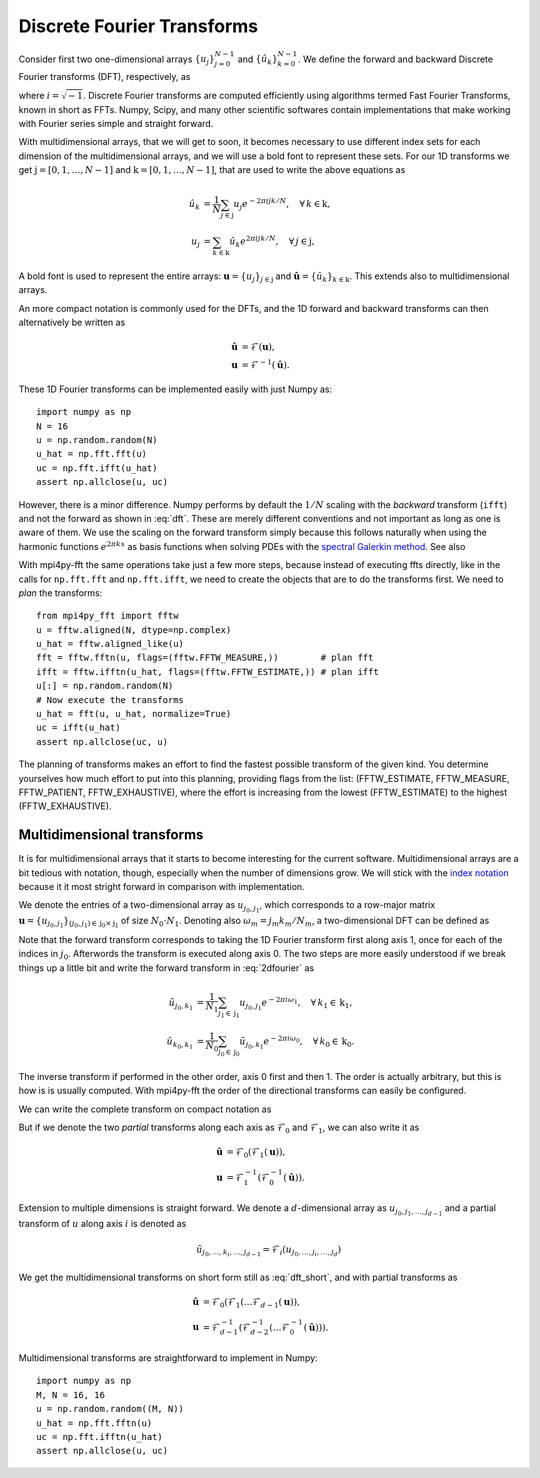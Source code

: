 Discrete Fourier Transforms
---------------------------

Consider first two one-dimensional arrays :math:`\{u_j\}_{j=0}^{N-1}` and
:math:`\{\hat{u}_k\}_{k=0}^{N-1}`. We define the forward and backward Discrete
Fourier transforms (DFT), respectively, as

.. math::
    :label: dft

    \hat{u}_k &= \frac{1}{N}\sum_{j=0}^{N-1}u_j e^{-2\pi i j k / N}, \quad \forall \, k=0, 1, \ldots, N-1, \\
    u_j &= \sum_{k=0}^{N-1}\hat{u}_k e^{2\pi i j k / N}, \quad \forall \, j=0, 1, \ldots, N-1,

where :math:`i=\sqrt{-1}`. Discrete Fourier transforms are computed efficiently
using algorithms termed Fast Fourier Transforms, known in short as FFTs. 
Numpy, Scipy, and many other scientific softwares contain implementations that 
make working with Fourier series simple and straight forward. 

With multidimensional arrays, that we will get to soon, it becomes necessary to 
use different index sets for each dimension of the multidimensional arrays, and we 
will use a bold font to represent these sets. For our 1D transforms we get 
:math:`\textbf{j}=[0, 1, \ldots, N-1]` and :math:`\textbf{k}=[0, 1, \ldots, N-1]`, 
that are used to write the above equations as 

.. math::

    \hat{u}_k &= \frac{1}{N}\sum_{j\in\textbf{j}}u_j e^{-2\pi i j k / N}, \quad \forall \, k\in\textbf{k}, \\
    u_j &= \sum_{k\in\textbf{k}}\hat{u}_k e^{2\pi i j k / N}, \quad \forall \, j\in\textbf{j},

A bold font is used to represent the entire arrays:
:math:`\boldsymbol{u}=\{u_j\}_{j\in\textbf{j}}` and 
:math:`\boldsymbol{\hat{u}}=\{\hat{u}_k\}_{k\in\textbf{k}}`. This extends also
to multidimensional arrays.

An more compact notation is commonly used for the DFTs, and the 1D 
forward and backward transforms can then alternatively be written as

.. math::

    \boldsymbol{\hat{u}} &= \mathcal{F}(\boldsymbol{u}), \\
    \boldsymbol{u} &= \mathcal{F}^{-1}(\boldsymbol{\hat{u}}).

These 1D Fourier transforms can be implemented easily with just Numpy as::

    import numpy as np
    N = 16
    u = np.random.random(N)
    u_hat = np.fft.fft(u)
    uc = np.fft.ifft(u_hat)
    assert np.allclose(u, uc)

However, there is a minor difference. Numpy performs by default the 
:math:`1/N` scaling with the *backward* transform (``ifft``) and not the
forward as shown in :eq:`dft`. These are merely different conventions and
not important as long as one is aware of them. We use
the scaling on the forward transform simply because this follows naturally 
when using the harmonic functions :math:`e^{2 \pi k x}` as basis functions 
when solving PDEs with the 
`spectral Galerkin method <https://github.com/spectralDNS/shenfun>`_. See also


With mpi4py-fft the same operations take just a few more steps, because instead
of executing ffts directly, like in the calls for ``np.fft.fft`` and 
``np.fft.ifft``, we need to create the objects that are to do the 
transforms first. We need to *plan* the transforms::

    from mpi4py_fft import fftw
    u = fftw.aligned(N, dtype=np.complex)
    u_hat = fftw.aligned_like(u)
    fft = fftw.fftn(u, flags=(fftw.FFTW_MEASURE,))        # plan fft
    ifft = fftw.ifftn(u_hat, flags=(fftw.FFTW_ESTIMATE,)) # plan ifft
    u[:] = np.random.random(N)
    # Now execute the transforms
    u_hat = fft(u, u_hat, normalize=True)
    uc = ifft(u_hat)
    assert np.allclose(uc, u)

The planning of transforms makes an effort to find the fastest possible transform
of the given kind. You determine yourselves how much effort to put into this
planning, providing flags from the list: 
(FFTW_ESTIMATE, FFTW_MEASURE, FFTW_PATIENT, FFTW_EXHAUSTIVE), where the effort
is increasing from the lowest (FFTW_ESTIMATE) to the highest (FFTW_EXHAUSTIVE).

Multidimensional transforms
...........................

It is for multidimensional arrays that it starts to become
interesting for the current software. Multidimensional arrays are a bit tedious
with notation, though, especially when the number of dimensions grow. We will
stick with the `index notation <https://en.wikipedia.org/wiki/Index_notation>`_
because it it most stright forward in comparison with implementation.

We denote the entries of a two-dimensional array as :math:`u_{j_0, j_1}`, 
which corresponds to a row-major matrix
:math:`\boldsymbol{u}=\{u_{j_0, j_1}\}_{(j_0, j_1) \in \textbf{j}_0 \times \textbf{j}_1}` of 
size :math:`N_0\cdot N_1`. Denoting also :math:`\omega_m=j_m k_m / N_m`, a 
two-dimensional DFT can be defined as

.. math::
    :label: 2dfourier

    \hat{u}_{k_0,k_1} &= \frac{1}{N_0}\sum_{j_0 \in \textbf{j}_0}\Big( e^{-2\pi i \omega_0} \frac{1}{N_1} \sum_{j_1\in \textbf{j}_1} \Big( e^{-2\pi i \omega_1} u_{j_0,j_1}\Big) \Big), \quad \forall \, (k_0, k_1) \in \textbf{k}_0  \times \textbf{k}_1, \\
    u_{j_0, j_1} &= \sum_{k_1\in \textbf{k}_1} \Big( e^{2\pi i \omega_1} \sum_{k_0\in\textbf{k}_0} \Big(  e^{2\pi i \omega_0} \hat{u}_{k_0, k_1} \Big) \Big), \quad \forall \, (j_0, j_1) \in \textbf{j}_0 \times \textbf{j}_1.

Note that the forward transform corresponds to taking the 1D Fourier 
transform first along axis 1, once for each of the indices in :math:`j_0`. 
Afterwords the transform is executed along axis 0. The two steps are more 
easily understood if we break things up a little bit and write the forward
transform in :eq:`2dfourier` as

.. math::

    \tilde{u}_{j_0,k_1} &= \frac{1}{N_1}\sum_{j_1 \in \textbf{j}_1} u_{j_0,j_1} e^{-2\pi i \omega_1}, \quad \forall \, k_1 \in \textbf{k}_1, \\
    \hat{u}_{k_0,k_1} &= \frac{1}{N_0}\sum_{j_0 \in \textbf{j}_0} \tilde{u}_{j_0,k_1} e^{-2\pi i \omega_0}, \quad \forall \, k_0 \in \textbf{k}_0.

The inverse transform
if performed in the other order, axis 0 first and then 1. The order is actually
arbitrary, but this is how is is usually computed. With mpi4py-fft the
order of the directional transforms can easily be configured.

We can write the complete transform on compact notation as

.. math::
    :label: dft_short

    \boldsymbol{\hat{u}} &= \mathcal{F}(\boldsymbol{u}), \\
    \boldsymbol{u} &= \mathcal{F}^{-1}(\boldsymbol{\hat{u}}).

But if we denote the two *partial* transforms along each axis as 
:math:`\mathcal{F}_0` and :math:`\mathcal{F}_1`, we can also write it as

.. math::

    \boldsymbol{\hat{u}} &= \mathcal{F}_0(\mathcal{F}_1(\boldsymbol{u})), \\
    \boldsymbol{u} &= \mathcal{F}_1^{-1}(\mathcal{F}_0^{-1}(\boldsymbol{\hat{u}})).


Extension to multiple dimensions is straight forward. We denote a :math:`d`-dimensional
array as :math:`u_{j_0, j_1, \ldots, j_{d-1}}` and a partial transform of :math:`u` 
along axis :math:`i` is denoted as

.. math::

    \tilde{u}_{j_0, \ldots, k_i, \ldots, j_{d-1}} = \mathcal{F}_i(u_{j_0, \ldots, j_i, \ldots, j_d})

We get the multidimensional transforms on short form still as :eq:`dft_short`, and
with partial transforms as

.. math::

    \boldsymbol{\hat{u}} &= \mathcal{F}_0(\mathcal{F}_1( \ldots \mathcal{F}_{d-1}(\boldsymbol{u})), \\
    \boldsymbol{u} &= \mathcal{F}_{d-1}^{-1}( \mathcal{F}_{d-2}^{-1}( \ldots \mathcal{F}_0^{-1}(\boldsymbol{\hat{u}}))).

Multidimensional transforms are straightforward to implement in Numpy::

    import numpy as np
    M, N = 16, 16
    u = np.random.random((M, N))
    u_hat = np.fft.fftn(u)
    uc = np.fft.ifftn(u_hat)
    assert np.allclose(u, uc)



